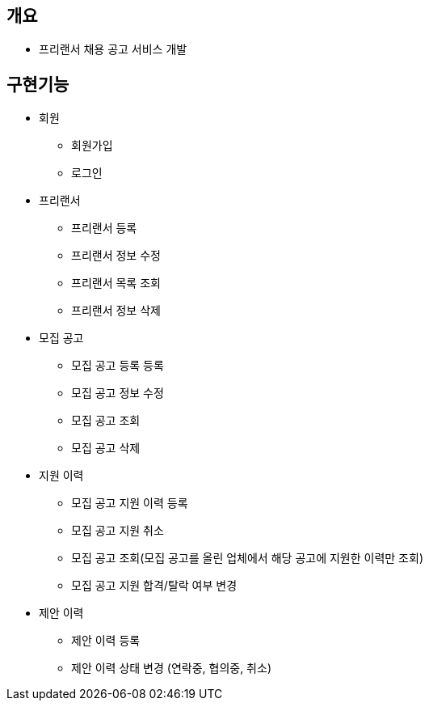 == 개요

* 프리랜서 채용 공고 서비스 개발

== 구현기능

* 회원
** 회원가입
** 로그인

* 프리랜서
** 프리랜서 등록
** 프리랜서 정보 수정
** 프리랜서 목록 조회
** 프리랜서 정보 삭제

* 모집 공고
** 모집 공고 등록 등록
** 모집 공고 정보 수정
** 모집 공고 조회
** 모집 공고 삭제

* 지원 이력
** 모집 공고 지원 이력 등록
** 모집 공고 지원 취소
** 모집 공고 조회(모집 공고를 올린 업체에서 해당 공고에 지원한 이력만 조회)
** 모집 공고 지원 합격/탈락 여부 변경

* 제안 이력
** 제안 이력 등록
** 제안 이력 상태 변경 (연락중, 협의중, 취소)